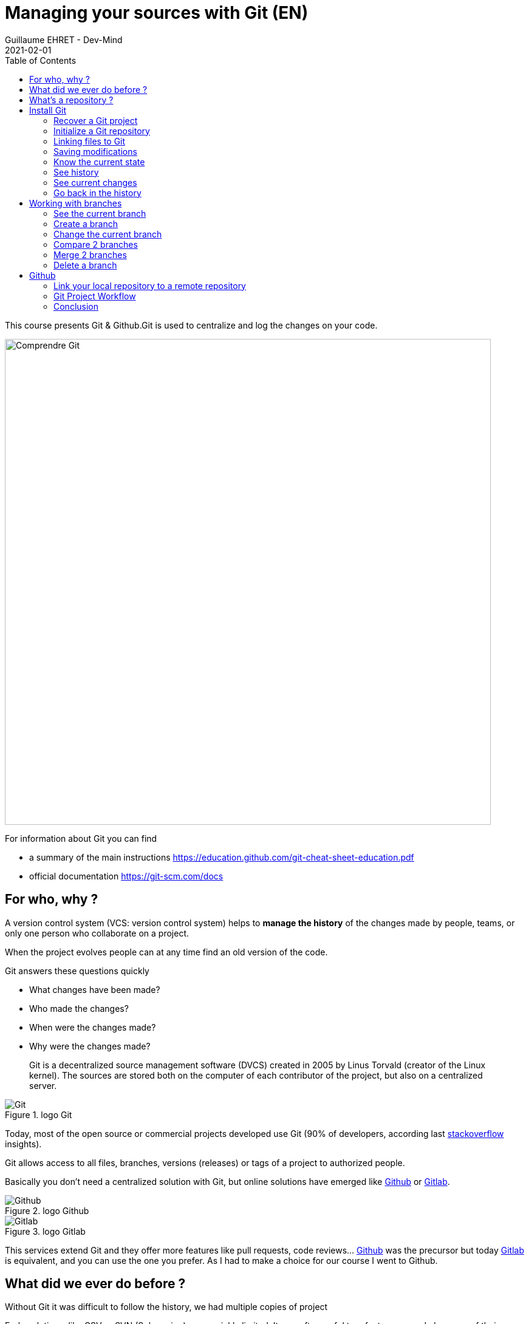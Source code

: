 :doctitle: Managing your sources with Git (EN)
:description: Quels sont les outils à installer pour être un développeur full stack, Java Android et Web
:keywords: Développement, Source
:author: Guillaume EHRET - Dev-Mind
:revdate: 2021-02-01
:category: Git
:teaser:  This course presents Git and Github. Git is used to centralize and log the changes on your code.
:imgteaser: ../../img/training/git.png
:toc:

This course presents Git & Github.Git is used to centralize and log the changes on your code.

image::../../img/training/git.png[Comprendre Git, width=800, align="center"]

For information about Git you can find

* a summary of the main instructions  https://education.github.com/git-cheat-sheet-education.pdf
* official documentation https://git-scm.com/docs

== For who, why ?

A version control system (VCS: version control system) helps to *manage the history* of the changes made by people, teams, or only one person who collaborate on a project.

When the project evolves people can at any time find an old version of the code.

Git answers these questions quickly

* What changes have been made?
* Who made the changes?
* When were the changes made?
* Why were the changes made?

> Git is a decentralized source management software (DVCS) created in 2005 by Linus Torvald (creator of the Linux kernel).
The sources are stored both on the computer of each contributor of the project, but also on a centralized server.

.logo Git
image::../../img/training/outil/git.svg[Git]

Today, most of the open source or commercial projects developed use Git (90% of developers, according last https://insights.stackoverflow.com/survey/2018#work-_-version-control[stackoverflow] insights).

Git allows access to all files, branches, versions (releases) or tags of a project to authorized people.

Basically you don't need a centralized solution with Git, but online solutions have emerged like https://github.com[Github] or https://about.gitlab.com/[Gitlab].

.logo Github
image::../../img/training/outil/github.svg[Github]

.logo Gitlab
image::../../img/training/outil/gitlab.svg[Gitlab]

This services extend Git and they offer more features like pull requests, code reviews... https://github.com[Github] was the precursor but today https://about.gitlab.com/[Gitlab] is equivalent, and you can use the one you prefer.
As I had to make a choice for our course I went to Github.

== What did we ever do before ?

Without Git it was difficult to follow the history, we had multiple copies of project

Early solutions, like CSV or SVN (Subversion) were quickly limited.
It was often awful to refactor your code because of their limitations

== What's a repository ?

> A Git repository contains all the files and directories associated with your project but you they contain also all the history of the modifications made on each one.

Publishing changes is called a commit.Each commit is linked to another (this is a chained list).Commits can be organized into several parallel branches

Projects are stand-alone units, and anyone with a copy of the repository can access the entire code and its history.You can do different operations like logging, cloning, branch creation, commit, merging ...

.Centralized repository, local repository
image::../../img/training/outil/git-repo.png[Github, width=800, align="center"]

Generally on a project we have a main branch `main`.And we open different branches in parallel to fix bugs, add new features.These branches are merged on this main branch when they are completes

.Branch Principle
image::../../img/training/outil/git-branch.png[Github, width=800, align="center"]

== Install Git

If you use Windows, you can download Git here https://git-scm.com/downloads

On a Linux (Fedora)

[source,shell]
----
sudo yum install git
----

On Linux (Debian, Ubuntu) use
[source,shell]
----
sudo apt-get install git
----

To check your install, display the git version in terminal

[source,shell]
----
~$ git --version

git version 2.32.0
----

It's important to provide some information to Git, especially when you push your changes to a centralized repository.

[source,shell,subs="specialchars"]
----
~$ git config --global user.name "Guillaume EHRET Dev-Mind"
~$ git config --global user.email "guillaume@dev-mind.fr"
----

=== Recover a Git project

Go in your working directory, and in a terminal type

[source,shell]
----
~$ git clone https://github.com/Dev-Mind/git-demo.git
----
The remote project `git-demo` is downloaded on your computer. You get all the history, all the files, all the branches ...

===  Initialize a Git repository

It's better to start from 0. Delete the directory to recreate it

[source,shell]
----
~$ cd ..
~$ rm -rf git-demo
~$ mkdir git-demo
----

To link this directory to Git, launch

[source,shell]
----
~$ git init

Initialized empty Git repository in /home/devmind/Workspace/java/git-demo/.git/
----
A `.git` directory has been added and it contains the different files, logs, traces

[source,shell]
----
~$ cd git-demo/
~$ ls -la
total 28
drwxr-xr-x  3 devmind devmind  4096 sept. 26 22:46 .
drwxr-xr-x 10 devmind devmind  4096 sept. 26 22:46 ..
drwxr-xr-x  8 devmind devmind  4096 sept. 26 22:46 .git
----

=== Linking files to Git
Let's start by creating files in this `git-demo` directory

[source,shell,subs="specialchars"]
----
~$ echo "Hello world" > hello.txt
~$ echo "<html><body><h1>Hello World</h1></body></html>" > hello.html
~$ echo "Hello world" > hello.md
~$ ls
hello.html  hello.txt  hello.md
----

Use the `git add` command to indicate that a new or multiple files will be handled by git.

[source,shell]
----
~$ git add hello.txt (1)
~$ git add .         (2)
----

[.small]#1. Adds hello.txt file +
2. Adds all the files#

At this moment, our files are not saved in Git.They are in a staging area.We have only a snapshot of the changes

=== Saving modifications

The following command saves the snapshot in the project history and completes the change tracking process.In short, a commit works like taking a photo.We freeze in time what we have done.

[source,shell]
----
~$ git commit -m "First commit"     (1)

[main a7d5b84] First commit       (2)
 3 files changed, 3 insertions(+)
 create mode 100644 hello.html
 create mode 100644 hello.md
 create mode 100644 hello.txt
----

1. `-m` to add a message.
It's very important to be able to understand why a commit was made
2. Git displays the name of the branch => `main` and the hash of the commit` a7d5b84` (this is the number of the photo)

> Our Git history is a living, ever-changing, searchable record that tells the story of how and why our code is the way it is.
It's important to explain the purpose of a commit.And try to commit often your work.
It is a security if you want to restore your work.
For example

image::../../img/training/outil/github_history.png[History]

=== Know the current state

We will delete the `hello.txt` file, update` hello.md` and add a `hello.adoc` file

[source,shell,linenums,subs=""]
----
~$ rm hello.md
~$ echo "My first Git example" > hello.md
~$ echo "Hello World" > hello.adoc
----

Launch the following command to know where Git is

[source,shell]
----
~$ git status
----

What do you see ?

[source,shell]
----
~$ git add .
~$  git commit -m "Second commit"

[main 7b7d8e6] Second commit
 3 files changed, 2 insertions(+), 2 deletions(-)
 create mode 100644 hello.adoc
 delete mode 100644 hello.txt
----

[source,shell]
----
~$ git status
----

What do you see ?

=== See history

Use the log command
[source,shell,linenums,subs="specialchars"]
----
~$ git log

commit 7b7d8e69a06af284c9da7aa4a8c28835d23318fe (HEAD -> main)
Author: Guillaume EHRET Dev-Mind <guillaume@dev-mind.fr>
Date:   Wed Sep 26 23:22:46 2018 +0200

    Second commit

commit a7d5b843ebc65ac6e94c37872d6a936e1c03a6b5
Author: Guillaume EHRET Dev-Mind <guillaume@dev-mind.fr>
Date:   Wed Sep 26 23:08:00 2018 +0200

    First commit
----

We find our two commits, with the names we have set, at what time ...

=== See current changes

We will update a file and run the `diff` command

[source,shell]
----
~$ echo "Fichier Asciidoc" > hello.adoc
~$ git diff
----

You should see, what has been added and removed in the file. When we an (IDE) we will have more visual tools for tracking changes

=== Go back in the history

You can use a `reset` to go back to the state of the last commit

[source,shell]
----
~$ git reset --hard
~$ git diff
----

== Working with branches

=== See the current branch

Run the following command to see the current branch

[source,shell,linenums,subs=""]
----
~$ git branch
* main
----

Character * shows the current branch

=== Create a branch

A branch is just a name without special characters or spaces.To create a branch we use `git branch [name]`

[source,shell]
----
~$ git branch test
~$ git branch
* main
test
----

By default the created branch is not active (it does not have *)

A prefix is often used by convention, when you want to name a branch. for example

* `fix/1233-hair-color`: a branch to correct (fix) a hair color problem. The ticket number of the bug tracker is often indicated
* `feat/add-glasses`: a branch to add a feature
* `chore/upgrade-jquery`: a branch to perform a technical task


=== Change the current branch

[source,shell]
----
~$ git checkout test
~$ git branch
main
* test
----

The `test` branch is now the default

You can make a change and save it

[source,shell]
----
~$ echo "Fichier Asciidoc updated" > hello.adoc
~$ git add .
~$ git commit -m "Third commit"
----

You can launch the following commands

[source,shell]
----
~$ git log
~$ git checkout main
~$ git log
----

What do you see ?

=== Compare 2 branches

We will reuse the `git diff` command but we specify the 2 branches separated by `...`

[source,shell]
----
~$ git diff test...main
----

This command should show nothing because `test` is based on` main` and it is just ahead, it contains all main commits

[source,shell]
----
~$ git diff main...test
----

This time, as `test` branch is the reference, Git detects that there are differences

[source,shell,linenums,subs="specialchars"]
----
~$ git log

commit 4529128a723e0a16cf405b218f37f2da58c5a9fd (HEAD -> test)  (1)
Author: Guillaume EHRET Dev-Mind <guillaume@dev-mind.fr>
Date:   Thu Sep 27 00:00:00 2018 +0200

    Third commit

commit 9fd87d1ffc654a74105f3f279032e7f88d3d265b (main)       (2)
Author: Guillaume EHRET Dev-Mind <guillaume@dev-mind.fr>
Date:   Wed Sep 26 23:51:10 2018 +0200

    Second  commit
...
----

[.small]#1. Git indicates the HEAD of the test branch +
2. Git displays the name of the parent branch ==> `main` and where it is in the history#

You can go back to `main` and create another branch` test2`

[source,shell,linenums,subs=""]
----
~$ git checkout main
~$ git branch test2
~$ git checkout test2
~$ echo "Fichier toto" > toto.adoc
~$ git add .
~$ git commit -m "Fourth commit"
----

=== Merge 2 branches

If you want to post your changes from the `test` branch to` main`, you're going to do a merge

[source,shell,linenums,subs=""]
----
~$ git checkout main
~$ git merge test
----

=== Delete a branch

You can delete a branch if this branch is not the active one

[source,shell]
----
~$ git checkout test
~$ git branch -d test
error: Cannot delete branch 'test' checked out at '/home/devmind/Workspace/java/git-demo'

~$ git checkout main
~$ git branch -d test
Deleted branch test (was 9fd87d1).
----

== Github

=== Link your local repository to a remote repository

You can install a centralized Git repository by using https://github.com/[Github Enterprise], https://gitlab.com/[Gitlab Enterprise], https://gogs.io/[Gogs].But you can also use an online service

1. Create an account under Github
2. Once you are logged in on Github,  you can create your first repository

.New project under Github
image::../../img/training/outil/github_new.png[Nouveau projet sous Github,width=90%]

Github provides you commands to connect this remote repository to your local repository.

.commands to connect this remote repository
image::../../img/training/outil/github_new2.png[width=800, align="center"]


To link your local project type the following commands

[source,shell]
----
~$ git checkout main
~$ git remote add origin https://github.com/Dev-Mind/git-demo.git  (1)
~$ git push -u origin main                                       (2)
----

1. Git adds remote origin to your local project +
2. The push command allows to send what you have on the current branch (local main branch) on the server

> If you have a problem to use your login and password in the command line, you can follow this https://docs.github.com/en/github/authenticating-to-github/keeping-your-account-and-data-secure/creating-a-personal-access-token[documentation] to generate an access token.
When you have a token you can use it as password

Github allows teams to synchronize throughout the life of a project.
You can push any branch.

[source,shell]
----
~$ git checkout feat/new_hair
~$ git push -u origin feat/new_hair
----

These commands

* activate the `feat/new_hair` branch and
* push the changes on Github.

If you want to retrieve local changes made by your colleagues do

[source,shell]
----
~$ git pull
----

The `git fetch` command retrieves the history of all branches locally.

=== Git Project Workflow

When we are working in team, the workflow will be

*Create a branch* +
We usually create a branch from main (or another branch).
Some companies have, for example, a branch dev for the current developments, a branch `prod` that corresponding to what is in production.
Branches created on these canonical branches must have a short life duration.

*Add commits* +
Every small changes should be made as often as possible.
Each commit, within a branch creates restoration points in the project history.

*Open a pull request* +
When you pushed your changes on Github, you can open a pull request.
This allows to discuss about the current development (for example with the people who will test)

*Code Review* +
In a mature development team, your code is always read by another developers.
Your code is often also tested by other people.
Anyone can make returns on the Pull request.
You can make changes on the branch and pushed other commits to fix the review remarks.

*Merge*
+When everything is OK you can click the `Merge` button on the pull request.GitHub automatically performs the equivalent of a local 'git merge' operation.

*Deploy* +
Teams can install your updates or continue development


=== Conclusion

There's still a lot of things to say about Git and Github.Some concepts can be complex like `rebase` or `conflict resolution`.IDEs will simplify some tasks.You can find more resources on the web http://try.github.io/

This course is there to give you the basics in order to be able to realize the TP using Git.You are now able to save your sources, to share them, to find them easily from one computer to another.So enjoy with Git

